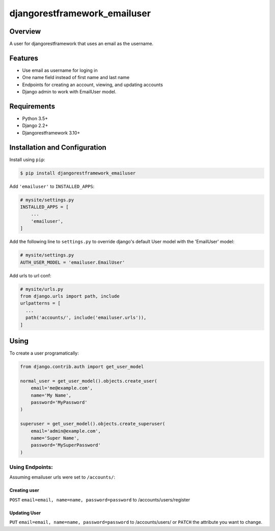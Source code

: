 djangorestframework_emailuser
=============================

.. image:: https://travis-ci.org/simlist/django-rest-framework-emailuser.svg?branch=dev
    :target: https://travis-ci.org/simlist/django-rest-framework-emailuser

.. image:: https://coveralls.io/repos/github/simlist/django-rest-framework-emailuser/badge.svg?branch=dev
    :target: https://coveralls.io/github/simlist/django-rest-framework-emailuser?branch=dev

Overview
--------

A user for djangorestframework that uses an email as the username.

Features
--------

* Use email as username for loging in
* One name field instead of first name and last name
* Endpoints for creating an account, viewing, and updating accounts
* Django admin to work with EmailUser model.

Requirements
------------

- Python 3.5+
- Django 2.2+
- Djangorestframework 3.10+

Installation and Configuration
------------------------------

Install using ``pip``:

.. code-block:: sh

  $ pip install djangorestframework_emailuser

Add ``'emailuser'`` to ``INSTALLED_APPS``:

.. code-block:: Python

  # mysite/settings.py
  INSTALLED_APPS = [
      ...
      'emailuser',
  ]

Add the following line to ``settings.py`` to override django's default User
model with the 'EmailUser' model:

.. code-block:: Python

  # mysite/settings.py
  AUTH_USER_MODEL = 'emailuser.EmailUser'

Add urls to url conf:

.. code-block:: Python

  # mysite/urls.py
  from django.urls import path, include
  urlpatterns = [
    ...
    path('accounts/', include('emailuser.urls')),
  ]

Using
-----
To create a user programatically:

.. code-block:: Python

  from django.contrib.auth import get_user_model

  normal_user = get_user_model().objects.create_user(
      email='me@example.com',
      name='My Name',
      password='MyPassword'
  )

  superuser = get_user_model().objects.create_superuser(
      email='admin@example.com',
      name='Super Name',
      password='MySuperPassword'
  )

Using Endpoints:
~~~~~~~~~~~~~~~~
Assuming emailuser urls were set to ``/accounts/``:

Creating user
?????????????
``POST`` ``email=email, name=name, password=password``
to /accounts/users/register

Updating User
?????????????
``PUT`` ``email=email, name=name, password=password``
to /accounts/users/
or
``PATCH`` the attribute you want to change.

.. py:class:: emailuser.EmailUser

  The EmailUser model has the following attributes:

  .. py:attribute:: email

    The email address used as the login username.

  .. py:attribute:: name

    A single field for the name of the user.
    
  .. py:attribute:: password

    The password is hashed as set by the django settings.
    
  .. py:attribute:: is_superuser

    A boolean attribute that can only be set programatically.

  .. py:attribute:: is_staff

    A boolean attribute that can be set by the admin site or
    programatically.